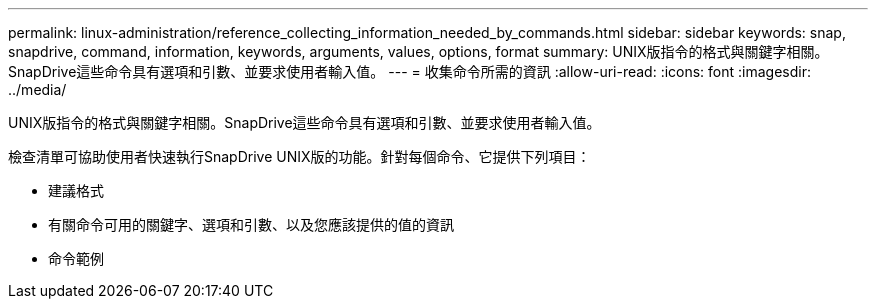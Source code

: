 ---
permalink: linux-administration/reference_collecting_information_needed_by_commands.html 
sidebar: sidebar 
keywords: snap, snapdrive, command, information, keywords, arguments, values, options, format 
summary: UNIX版指令的格式與關鍵字相關。SnapDrive這些命令具有選項和引數、並要求使用者輸入值。 
---
= 收集命令所需的資訊
:allow-uri-read: 
:icons: font
:imagesdir: ../media/


[role="lead"]
UNIX版指令的格式與關鍵字相關。SnapDrive這些命令具有選項和引數、並要求使用者輸入值。

檢查清單可協助使用者快速執行SnapDrive UNIX版的功能。針對每個命令、它提供下列項目：

* 建議格式
* 有關命令可用的關鍵字、選項和引數、以及您應該提供的值的資訊
* 命令範例

